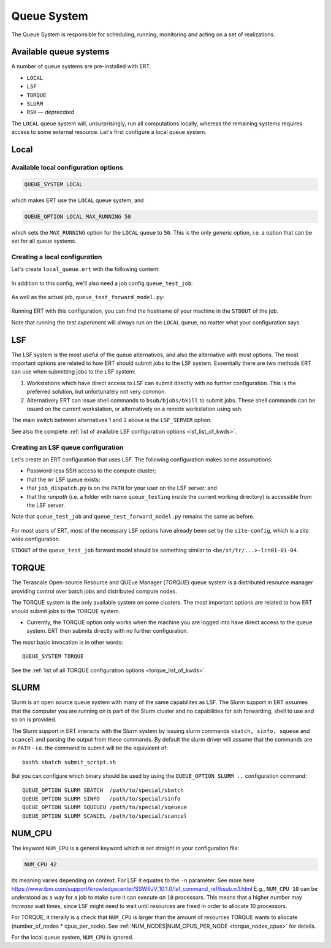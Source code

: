 Queue System
===================

The Queue System is responsible for scheduling, running, monitoring and acting
on a set of realizations.

Available queue systems
-----------------------

A number of queue systems are pre-installed with ERT.

- ``LOCAL``
- ``LSF``
- ``TORQUE``
- ``SLURM``
- ``RSH`` — `deprecated`

The ``LOCAL`` queue system will, unsurprisingly, run all computations locally,
whereas the remaining systems requires access to some external resource. Let's
first configure a local queue system.

Local
-----

Available local configuration options
^^^^^^^^^^^^^^^^^^^^^^^^^^^^^^^^^^^^^

.. code-block:: none

  QUEUE_SYSTEM LOCAL

which makes ERT use the ``LOCAL`` queue system, and

.. code-block:: none

  QUEUE_OPTION LOCAL MAX_RUNNING 50

which sets the ``MAX_RUNNING`` option for the ``LOCAL`` queue to ``50``. This
is the only *generic* option, i.e. a option that can be set for all queue
systems.

Creating a local configuration
^^^^^^^^^^^^^^^^^^^^^^^^^^^^^^

Let's create ``local_queue.ert`` with the following content:

    .. literalinclude:: queue/local_queue.ert

In addition to this config, we'll also need a job config ``queue_test_job``:

    .. literalinclude:: queue/queue_test_job

As well as the actual job, ``queue_test_forward_model.py``:

    .. literalinclude:: queue/queue_test_forward_model.py
        :linenos:
        :language: python


Running ERT with this configuration, you can find the hostname of your machine
in the ``STDOUT`` of the job.

Note that running the *test experiment* will always run on the ``LOCAL`` queue,
no matter what your configuration says.

LSF
---

The LSF system is the most useful of the queue alternatives, and also the
alternative with most options. The most important options are related to how
ERT  should submit jobs to the LSF system. Essentially there are two methods
ERT can use when submitting jobs to the LSF system:

#. Workstations which have direct access to LSF can submit directly with
   no further configuration. This is the preferred solution, but unfortunately
   not very common.
#. Alternatively ERT can issue shell commands to ``bsub/bjobs/bkill`` to submit
   jobs. These shell commands can be issued on the current workstation, or
   alternatively on a remote workstation using ssh.

The main switch between alternatives 1 and 2 above is the ``LSF_SERVER``
option.

See also the complete :ref:`list of available LSF configuration options
<lsf_list_of_kwds>`.

Creating an LSF queue configuration
^^^^^^^^^^^^^^^^^^^^^^^^^^^^^^^^^^^

Let's create an ERT configuration that uses LSF. The following configuration
makes some assumptions:

- Password-less SSH access to the compute cluster;
- that the ``mr`` LSF queue exists;
- that ``job_dispatch.py`` is on the ``PATH`` for your user on the LSF server;
  and
- that the *runpath* (i.e. a folder with name ``queue_testing`` inside the
  current working directory) is accessible from the LSF server.

Note that ``queue_test_job`` and ``queue_test_forward_model.py`` remains the
same as before.

    .. literalinclude:: queue/lsf_queue.ert

For most users of ERT, most of the necessary LSF options have already been set
by the ``site-config``, which is a *site* wide configuration.

``STDOUT`` of the ``queue_test_job`` forward model should be something similar
to ``<be/st/tr/...>-lcn01-01-04``.

TORQUE
------

The Terascale Open-source Resource and QUEue Manager (*TORQUE*) queue system is
a distributed resource manager providing control over batch jobs and
distributed compute nodes.

The TORQUE system is the only available system on some clusters. The most
important options are related to how ERT should submit jobs to the TORQUE
system.

* Currently, the TORQUE option only works when the machine you are logged into
  have direct access to the queue system. ERT then submits directly with no
  further configuration.

The most basic invocation is in other words:

::

    QUEUE_SYSTEM TORQUE

See the :ref:`list of all TORQUE configuration options <torque_list_of_kwds>`.


SLURM
-----

Slurm is an open source queue system with many of the same capabilites as LSF.
The Slurm support in ERT assumes that the computer you are running on is part of
the Slurm cluster and no capabilities for ssh forwarding, shell to use and so on
is provided.

The Slurm support in ERT interacts with the Slurm system by issuing slurm
commands ``sbatch, sinfo, squeue`` and ``scancel`` and parsing the output from
these commands. By default the slurm driver will assume that the commands are in
``PATH`` - i.e. the command to submit will be the equivalent of:

::

     bash% sbatch submit_script.sh

But you can configure which binary should be used by using the ``QUEUE_OPTION
SLURM ..`` configuration command:

::

    QUEUE_OPTION SLURM SBATCH  /path/to/special/sbatch
    QUEUE_OPTION SLURM SINFO   /path/to/special/sinfo
    QUEUE_OPTION SLURM SQUEUEU /path/to/special/sqeueue
    QUEUE_OPTION SLURM SCANCEL /path/to/special/scancel


NUM_CPU
-------

The keyword ``NUM_CPU`` is a general keyword which is set straight in your
configuration file:

.. code-block:: none

  NUM_CPU 42

Its meaning varies depending on context. For LSF it equates to the ``-n``
parameter. See more here https://www.ibm.com/support/knowledgecenter/SSWRJV_10.1.0/lsf_command_ref/bsub.n.1.html
E.g., ``NUM_CPU 10`` can be understood as a way for a job to make sure it can
execute on ``10`` processors. This means that a higher number may *increase*
wait times, since LSF might need to wait until resources are freed in order to
allocate 10 processors.

For TORQUE, it literally is a check that ``NUM_CPU`` is larger than the amount
of resources TORQUE wants to allocate (number_of_nodes \* cpus_per_node). See
:ref:`NUM_NODES|NUM_CPUS_PER_NODE <torque_nodes_cpus>` for details.

For the local queue system, ``NUM_CPU`` is ignored.
